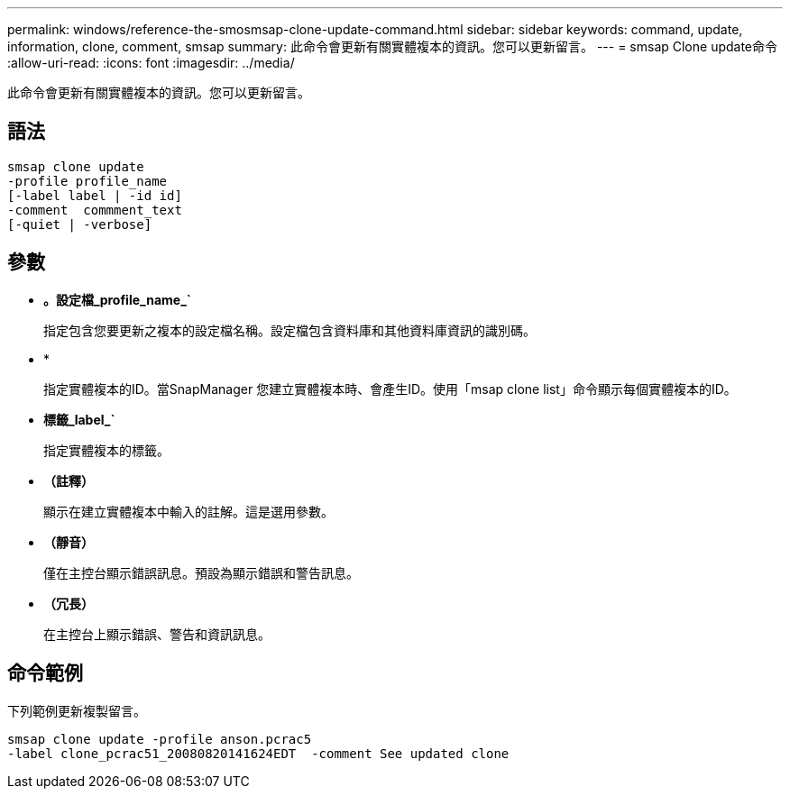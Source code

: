 ---
permalink: windows/reference-the-smosmsap-clone-update-command.html 
sidebar: sidebar 
keywords: command, update, information, clone, comment, smsap 
summary: 此命令會更新有關實體複本的資訊。您可以更新留言。 
---
= smsap Clone update命令
:allow-uri-read: 
:icons: font
:imagesdir: ../media/


[role="lead"]
此命令會更新有關實體複本的資訊。您可以更新留言。



== 語法

[listing]
----

smsap clone update
-profile profile_name
[-label label | -id id]
-comment  commment_text
[-quiet | -verbose]
----


== 參數

* *。設定檔_profile_name_`*
+
指定包含您要更新之複本的設定檔名稱。設定檔包含資料庫和其他資料庫資訊的識別碼。

* *
+
指定實體複本的ID。當SnapManager 您建立實體複本時、會產生ID。使用「msap clone list」命令顯示每個實體複本的ID。

* *標籤_label_`*
+
指定實體複本的標籤。

* *（註釋）*
+
顯示在建立實體複本中輸入的註解。這是選用參數。

* *（靜音）*
+
僅在主控台顯示錯誤訊息。預設為顯示錯誤和警告訊息。

* *（冗長）*
+
在主控台上顯示錯誤、警告和資訊訊息。





== 命令範例

下列範例更新複製留言。

[listing]
----
smsap clone update -profile anson.pcrac5
-label clone_pcrac51_20080820141624EDT  -comment See updated clone
----